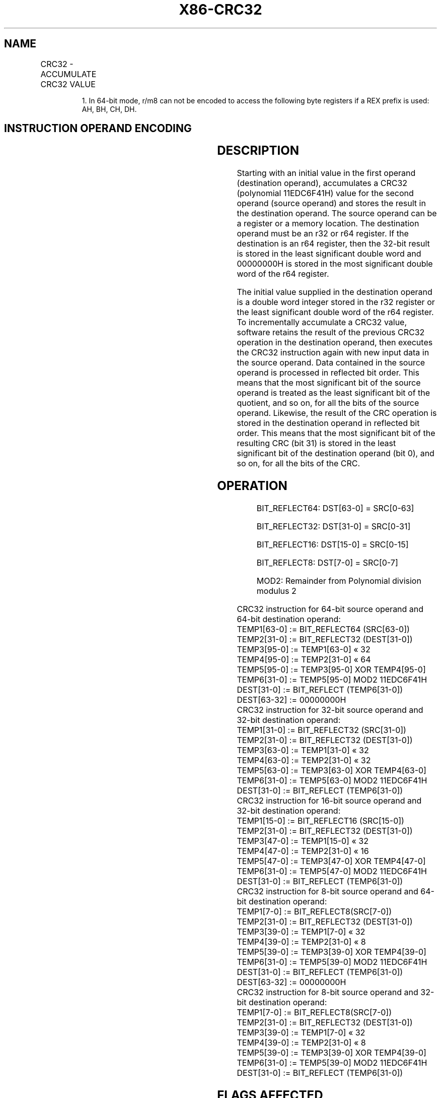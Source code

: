 '\" t
.nh
.TH "X86-CRC32" "7" "December 2023" "Intel" "Intel x86-64 ISA Manual"
.SH NAME
CRC32 - ACCUMULATE CRC32 VALUE
.TS
allbox;
l l l l l 
l l l l l .
\fBOpcode/Instruction\fP	\fBOp/En\fP	\fB64-Bit Mode\fP	\fBCompat/Leg Mode\fP	\fBDescription\fP
F2 0F 38 F0 /r CRC32 r32, r/m8	RM	Valid	Valid	Accumulate CRC32 on r/m8.
T{
F2 REX 0F 38 F0 /r CRC32 r32, r/m81
T}	RM	Valid	N.E.	Accumulate CRC32 on r/m8.
T{
F2 0F 38 F1 /r CRC32 r32, r/m16
T}	RM	Valid	Valid	Accumulate CRC32 on r/m16.
T{
F2 0F 38 F1 /r CRC32 r32, r/m32
T}	RM	Valid	Valid	Accumulate CRC32 on r/m32.
T{
F2 REX.W 0F 38 F0 /r CRC32 r64, r/m8
T}	RM	Valid	N.E.	Accumulate CRC32 on r/m8.
T{
F2 REX.W 0F 38 F1 /r CRC32 r64, r/m64
T}	RM	Valid	N.E.	Accumulate CRC32 on r/m64.
.TE

.PP
.RS

.PP
1\&. In 64-bit mode, r/m8 can not be encoded to access the following
byte registers if a REX prefix is used: AH, BH, CH, DH.

.RE

.SH INSTRUCTION OPERAND ENCODING
.TS
allbox;
l l l l l 
l l l l l .
\fBOp/En\fP	\fBOperand 1\fP	\fBOperand 2\fP	\fBOperand 3\fP	\fBOperand 4\fP
RM	ModRM:reg (r, w)	ModRM:r/m (r)	N/A	N/A
.TE

.SH DESCRIPTION
Starting with an initial value in the first operand (destination
operand), accumulates a CRC32 (polynomial 11EDC6F41H) value for the
second operand (source operand) and stores the result in the destination
operand. The source operand can be a register or a memory location. The
destination operand must be an r32 or r64 register. If the destination
is an r64 register, then the 32-bit result is stored in the least
significant double word and 00000000H is stored in the most significant
double word of the r64 register.

.PP
The initial value supplied in the destination operand is a double word
integer stored in the r32 register or the least significant double word
of the r64 register. To incrementally accumulate a CRC32 value, software
retains the result of the previous CRC32 operation in the destination
operand, then executes the CRC32 instruction again with new input data
in the source operand. Data contained in the source operand is processed
in reflected bit order. This means that the most significant bit of the
source operand is treated as the least significant bit of the quotient,
and so on, for all the bits of the source operand. Likewise, the result
of the CRC operation is stored in the destination operand in reflected
bit order. This means that the most significant bit of the resulting CRC
(bit 31) is stored in the least significant bit of the destination
operand (bit 0), and so on, for all the bits of the CRC.

.SH OPERATION
.PP
.RS

.PP
BIT_REFLECT64: DST[63-0] = SRC[0-63]

.PP
BIT_REFLECT32: DST[31-0] = SRC[0-31]

.PP
BIT_REFLECT16: DST[15-0] = SRC[0-15]

.PP
BIT_REFLECT8: DST[7-0] = SRC[0-7]

.PP
MOD2: Remainder from Polynomial division modulus 2

.RE

.EX
CRC32 instruction for 64-bit source operand and 64-bit destination operand:
    TEMP1[63-0] := BIT_REFLECT64 (SRC[63-0])
    TEMP2[31-0] := BIT_REFLECT32 (DEST[31-0])
    TEMP3[95-0] := TEMP1[63-0] « 32
    TEMP4[95-0] := TEMP2[31-0] « 64
    TEMP5[95-0] := TEMP3[95-0] XOR TEMP4[95-0]
    TEMP6[31-0] := TEMP5[95-0] MOD2 11EDC6F41H
    DEST[31-0] := BIT_REFLECT (TEMP6[31-0])
    DEST[63-32] := 00000000H
CRC32 instruction for 32-bit source operand and 32-bit destination operand:
    TEMP1[31-0] := BIT_REFLECT32 (SRC[31-0])
    TEMP2[31-0] := BIT_REFLECT32 (DEST[31-0])
    TEMP3[63-0] := TEMP1[31-0] « 32
    TEMP4[63-0] := TEMP2[31-0] « 32
    TEMP5[63-0] := TEMP3[63-0] XOR TEMP4[63-0]
    TEMP6[31-0] := TEMP5[63-0] MOD2 11EDC6F41H
    DEST[31-0] := BIT_REFLECT (TEMP6[31-0])
CRC32 instruction for 16-bit source operand and 32-bit destination operand:
    TEMP1[15-0] := BIT_REFLECT16 (SRC[15-0])
    TEMP2[31-0] := BIT_REFLECT32 (DEST[31-0])
    TEMP3[47-0] := TEMP1[15-0] « 32
    TEMP4[47-0] := TEMP2[31-0] « 16
    TEMP5[47-0] := TEMP3[47-0] XOR TEMP4[47-0]
    TEMP6[31-0] := TEMP5[47-0] MOD2 11EDC6F41H
    DEST[31-0] := BIT_REFLECT (TEMP6[31-0])
CRC32 instruction for 8-bit source operand and 64-bit destination operand:
    TEMP1[7-0] := BIT_REFLECT8(SRC[7-0])
    TEMP2[31-0] := BIT_REFLECT32 (DEST[31-0])
    TEMP3[39-0] := TEMP1[7-0] « 32
    TEMP4[39-0] := TEMP2[31-0] « 8
    TEMP5[39-0] := TEMP3[39-0] XOR TEMP4[39-0]
    TEMP6[31-0] := TEMP5[39-0] MOD2 11EDC6F41H
    DEST[31-0] := BIT_REFLECT (TEMP6[31-0])
    DEST[63-32] := 00000000H
CRC32 instruction for 8-bit source operand and 32-bit destination operand:
    TEMP1[7-0] := BIT_REFLECT8(SRC[7-0])
    TEMP2[31-0] := BIT_REFLECT32 (DEST[31-0])
    TEMP3[39-0] := TEMP1[7-0] « 32
    TEMP4[39-0] := TEMP2[31-0] « 8
    TEMP5[39-0] := TEMP3[39-0] XOR TEMP4[39-0]
    TEMP6[31-0] := TEMP5[39-0] MOD2 11EDC6F41H
    DEST[31-0] := BIT_REFLECT (TEMP6[31-0])
.EE

.SH FLAGS AFFECTED
None.

.SH INTEL C/C++ COMPILER INTRINSIC EQUIVALENT  href="crc32.html#intel-c-c++-compiler-intrinsic-equivalent"
class="anchor">¶

.EX
unsigned int _mm_crc32_u8( unsigned int crc, unsigned char data )

unsigned int _mm_crc32_u16( unsigned int crc, unsigned short data )

unsigned int _mm_crc32_u32( unsigned int crc, unsigned int data )

unsigned __int64 _mm_crc32_u64( unsigned __int64 crc, unsigned __int64 data )
.EE

.SH SIMD FLOATING-POINT EXCEPTIONS
None.

.SH PROTECTED MODE EXCEPTIONS
.TS
allbox;
l l 
l l .
\fB\fP	\fB\fP
#GP(0)	T{
If a memory operand effective address is outside the CS, DS, ES, FS or GS segments.
T}
#SS(0)	T{
If a memory operand effective address is outside the SS segment limit.
T}
#PF	(fault-code) For a page fault.
#AC(0)	T{
If alignment checking is enabled and an unaligned memory reference is made while the current privilege level is 3.
T}
#UD	If CPUID.01H:ECX.SSE4_2[Bit 20] = 0.
	If LOCK prefix is used.
.TE

.SH REAL-ADDRESS MODE EXCEPTIONS
.TS
allbox;
l l 
l l .
\fB\fP	\fB\fP
#GP(0)	T{
If any part of the operand lies outside of the effective address space from 0 to 0FFFFH.
T}
#SS(0)	T{
If a memory operand effective address is outside the SS segment limit.
T}
#UD	If CPUID.01H:ECX.SSE4_2[Bit 20] = 0.
	If LOCK prefix is used.
.TE

.SH VIRTUAL 8086 MODE EXCEPTIONS
.TS
allbox;
l l 
l l .
\fB\fP	\fB\fP
#GP(0)	T{
If any part of the operand lies outside of the effective address space from 0 to 0FFFFH.
T}
#SS(0)	T{
If a memory operand effective address is outside the SS segment limit.
T}
#PF	(fault-code) For a page fault.
#AC(0)	T{
If alignment checking is enabled and an unaligned memory reference is made.
T}
#UD	If CPUID.01H:ECX.SSE4_2[Bit 20] = 0.
	If LOCK prefix is used.
.TE

.SH COMPATIBILITY MODE EXCEPTIONS
Same exceptions as in Protected Mode.

.SH 64-BIT MODE EXCEPTIONS
.TS
allbox;
l l 
l l .
\fB\fP	\fB\fP
#GP(0)	T{
If the memory address is in a non-canonical form.
T}
#SS(0)	T{
If a memory address referencing the SS segment is in a non-canonical form.
T}
#PF	(fault-code) For a page fault.
#AC(0)	T{
If alignment checking is enabled and an unaligned memory reference is made while the current privilege level is 3.
T}
#UD	If CPUID.01H:ECX.SSE4_2[Bit 20] = 0.
	If LOCK prefix is used.
.TE

.SH COLOPHON
This UNOFFICIAL, mechanically-separated, non-verified reference is
provided for convenience, but it may be
incomplete or
broken in various obvious or non-obvious ways.
Refer to Intel® 64 and IA-32 Architectures Software Developer’s
Manual
\[la]https://software.intel.com/en\-us/download/intel\-64\-and\-ia\-32\-architectures\-sdm\-combined\-volumes\-1\-2a\-2b\-2c\-2d\-3a\-3b\-3c\-3d\-and\-4\[ra]
for anything serious.

.br
This page is generated by scripts; therefore may contain visual or semantical bugs. Please report them (or better, fix them) on https://github.com/MrQubo/x86-manpages.
